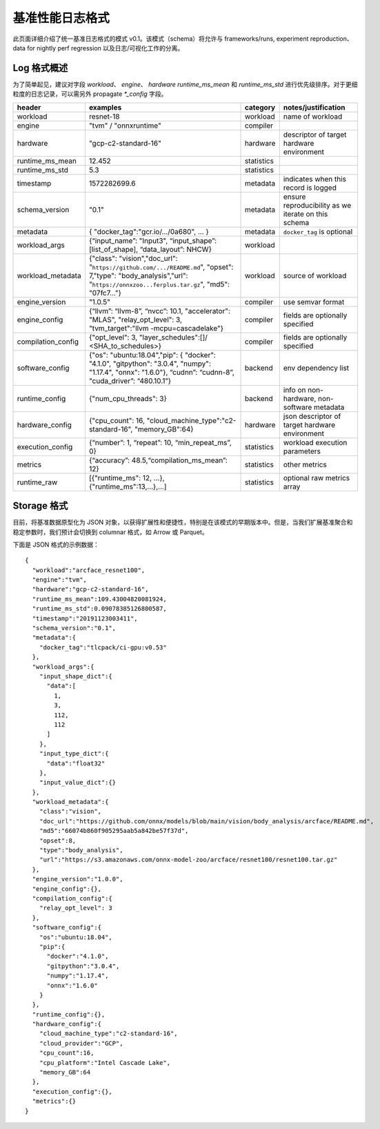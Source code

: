 ..  Licensed to the Apache Software Foundation (ASF) under one
    or more contributor license agreements.  See the NOTICE file
    distributed with this work for additional information
    regarding copyright ownership.  The ASF licenses this file
    to you under the Apache License, Version 2.0 (the
    "License"); you may not use this file except in compliance
    with the License.  You may obtain a copy of the License at

..    http://www.apache.org/licenses/LICENSE-2.0

..  Unless required by applicable law or agreed to in writing,
    software distributed under the License is distributed on an
    "AS IS" BASIS, WITHOUT WARRANTIES OR CONDITIONS OF ANY
    KIND, either express or implied.  See the License for the
    specific language governing permissions and limitations
    under the License.

********************************
基准性能日志格式
********************************

此页面详细介绍了统一基准日志格式的模式 v0.1。该模式（schema）将允许与 frameworks/runs, experiment reproduction、data for nightly perf regression 以及日志/可视化工作的分离。

Log 格式概述
~~~~~~~~~~~~~~~~~~~

为了简单起见，建议对字段 `workload`、 `engine`、 `hardware` `runtime_ms_mean` 和 `runtime_ms_std` 进行优先级排序。对于更细粒度的日志记录，可以需另外 propagate `*_config` 字段。

+-----------------------+------------------------------------------------------------------------------------------------------------------------------------------------------------------------------+--------------+------------------------------------------------------------------------------+
| header                | examples                                                                                                                                                                     | category     | notes/justification                                                          |
+=======================+==============================================================================================================================================================================+==============+==============================================================================+
| workload              | resnet-18                                                                                                                                                                    | workload     | name of workload                                                             |
+-----------------------+------------------------------------------------------------------------------------------------------------------------------------------------------------------------------+--------------+------------------------------------------------------------------------------+
| engine                | "tvm" / "onnxruntime"                                                                                                                                                        | compiler     |                                                                              |
+-----------------------+------------------------------------------------------------------------------------------------------------------------------------------------------------------------------+--------------+------------------------------------------------------------------------------+
| hardware              | "gcp-c2-standard-16"                                                                                                                                                         | hardware     | descriptor of target hardware environment                                    |
+-----------------------+------------------------------------------------------------------------------------------------------------------------------------------------------------------------------+--------------+------------------------------------------------------------------------------+
| runtime_ms_mean       | 12.452                                                                                                                                                                       | statistics   |                                                                              |
+-----------------------+------------------------------------------------------------------------------------------------------------------------------------------------------------------------------+--------------+------------------------------------------------------------------------------+
| runtime_ms_std        | 5.3                                                                                                                                                                          | statistics   |                                                                              |
+-----------------------+------------------------------------------------------------------------------------------------------------------------------------------------------------------------------+--------------+------------------------------------------------------------------------------+
| timestamp             | 1572282699.6                                                                                                                                                                 | metadata     | indicates when this record is logged                                         |
+-----------------------+------------------------------------------------------------------------------------------------------------------------------------------------------------------------------+--------------+------------------------------------------------------------------------------+
| schema\_version       | "0.1"                                                                                                                                                                        | metadata     | ensure reproducibility as we iterate on this schema                          |
+-----------------------+------------------------------------------------------------------------------------------------------------------------------------------------------------------------------+--------------+------------------------------------------------------------------------------+
| metadata              | { "docker\_tag":"gcr.io/.../0a680", ... }                                                                                                                                    | metadata     | ``docker_tag`` is optional                                                   |
+-----------------------+------------------------------------------------------------------------------------------------------------------------------------------------------------------------------+--------------+------------------------------------------------------------------------------+
| workload\_args        | {“input\_name”: "Input3", “input\_shape”: [list\_of\_shape], “data\_layout”: NHCW}                                                                                           | workload     |                                                                              |
+-----------------------+------------------------------------------------------------------------------------------------------------------------------------------------------------------------------+--------------+------------------------------------------------------------------------------+
| workload\_metadata    | {"class": "vision","doc\_url": "``https://github.com/.../README.md``", "opset": 7,"type": "body\_analysis","url": "``https://onnxzoo...ferplus.tar.gz``", "md5": "07fc7..."} | workload     | source of workload                                                           |
+-----------------------+------------------------------------------------------------------------------------------------------------------------------------------------------------------------------+--------------+------------------------------------------------------------------------------+
| engine\_version       | "1.0.5"                                                                                                                                                                      | compiler     | use semvar format                                                            |
+-----------------------+------------------------------------------------------------------------------------------------------------------------------------------------------------------------------+--------------+------------------------------------------------------------------------------+
| engine\_config        | {“llvm”: “llvm-8”, “nvcc”: 10.1, "accelerator": "MLAS", "relay_opt_level": 3, "tvm_target":"llvm -mcpu=cascadelake"}                                                         | compiler     | fields are optionally specified                                              |
+-----------------------+------------------------------------------------------------------------------------------------------------------------------------------------------------------------------+--------------+------------------------------------------------------------------------------+
| compilation\_config   | {"opt_level": 3, "layer_schedules":[]/ <SHA_to_schedules>}                                                                                                                   | compiler     | fields are optionally specified                                              |
+-----------------------+------------------------------------------------------------------------------------------------------------------------------------------------------------------------------+--------------+------------------------------------------------------------------------------+
| software\_config      | {"os": "ubuntu:18.04","pip": { "docker": "4.1.0", "gitpython": "3.0.4", "numpy": "1.17.4", "onnx": "1.6.0"}, “cudnn”: “cudnn-8”, "cuda_driver”: “480.10.1”}                  | backend      | env dependency list                                                          |
+-----------------------+------------------------------------------------------------------------------------------------------------------------------------------------------------------------------+--------------+------------------------------------------------------------------------------+
| runtime\_config       | {"num_cpu_threads": 3}                                                                                                                                                       | backend      | info on non-hardware, non-software metadata                                  |
+-----------------------+------------------------------------------------------------------------------------------------------------------------------------------------------------------------------+--------------+------------------------------------------------------------------------------+
| hardware\_config      | {"cpu_count": 16, "cloud_machine_type":"c2-standard-16", "memory_GB":64}                                                                                                     | hardware     | json descriptor of target hardware environment                               |
+-----------------------+------------------------------------------------------------------------------------------------------------------------------------------------------------------------------+--------------+------------------------------------------------------------------------------+
| execution\_config     | {“number”: 1, “repeat”: 10, “min\_repeat\_ms”, 0}                                                                                                                            | statistics   | workload execution parameters                                                |
+-----------------------+------------------------------------------------------------------------------------------------------------------------------------------------------------------------------+--------------+------------------------------------------------------------------------------+
| metrics               | {“accuracy”: 48.5,“compilation_ms_mean”: 12}                                                                                                                                 | statistics   | other metrics                                                                |
+-----------------------+------------------------------------------------------------------------------------------------------------------------------------------------------------------------------+--------------+------------------------------------------------------------------------------+
| runtime_raw           | [{"runtime_ms": 12, ...}, {"runtime_ms":13,...},...]                                                                                                                         | statistics   | optional raw metrics array                                                   |
+-----------------------+------------------------------------------------------------------------------------------------------------------------------------------------------------------------------+--------------+------------------------------------------------------------------------------+



Storage 格式
~~~~~~~~~~~~~~

目前，将基准数据原型化为 JSON 对象，以获得扩展性和便捷性，特别是在该模式的早期版本中。但是，当我们扩展基准聚合和稳定参数时，我们预计会切换到 columnar 格式，如 Arrow 或 Parquet。

下面是 JSON 格式的示例数据：

::

  {
    "workload":"arcface_resnet100",
    "engine":"tvm",
    "hardware":"gcp-c2-standard-16",
    "runtime_ms_mean":109.43004820081924,
    "runtime_ms_std":0.09078385126800587,
    "timestamp":"20191123003411",
    "schema_version":"0.1",
    "metadata":{
      "docker_tag":"tlcpack/ci-gpu:v0.53"
    },
    "workload_args":{
      "input_shape_dict":{
        "data":[
          1,
          3,
          112,
          112
        ]
      },
      "input_type_dict":{
        "data":"float32"
      },
      "input_value_dict":{}
    },
    "workload_metadata":{
      "class":"vision",
      "doc_url":"https://github.com/onnx/models/blob/main/vision/body_analysis/arcface/README.md",
      "md5":"66074b860f905295aab5a842be57f37d",
      "opset":8,
      "type":"body_analysis",
      "url":"https://s3.amazonaws.com/onnx-model-zoo/arcface/resnet100/resnet100.tar.gz"
    },
    "engine_version":"1.0.0",
    "engine_config":{},
    "compilation_config":{
      "relay_opt_level": 3
    },
    "software_config":{
      "os":"ubuntu:18.04",
      "pip":{
        "docker":"4.1.0",
        "gitpython":"3.0.4",
        "numpy":"1.17.4",
        "onnx":"1.6.0"
      }
    },
    "runtime_config":{},
    "hardware_config":{
      "cloud_machine_type":"c2-standard-16",
      "cloud_provider":"GCP",
      "cpu_count":16,
      "cpu_platform":"Intel Cascade Lake",
      "memory_GB":64
    },
    "execution_config":{},
    "metrics":{}
  }
